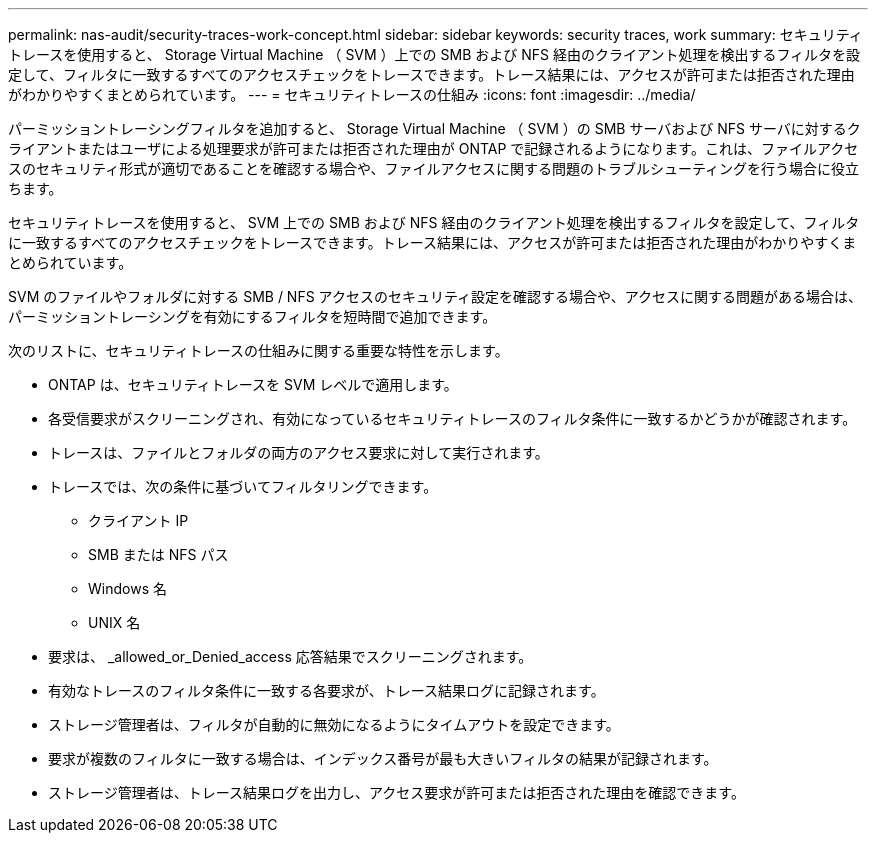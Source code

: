 ---
permalink: nas-audit/security-traces-work-concept.html 
sidebar: sidebar 
keywords: security traces, work 
summary: セキュリティトレースを使用すると、 Storage Virtual Machine （ SVM ）上での SMB および NFS 経由のクライアント処理を検出するフィルタを設定して、フィルタに一致するすべてのアクセスチェックをトレースできます。トレース結果には、アクセスが許可または拒否された理由がわかりやすくまとめられています。 
---
= セキュリティトレースの仕組み
:icons: font
:imagesdir: ../media/


[role="lead"]
パーミッショントレーシングフィルタを追加すると、 Storage Virtual Machine （ SVM ）の SMB サーバおよび NFS サーバに対するクライアントまたはユーザによる処理要求が許可または拒否された理由が ONTAP で記録されるようになります。これは、ファイルアクセスのセキュリティ形式が適切であることを確認する場合や、ファイルアクセスに関する問題のトラブルシューティングを行う場合に役立ちます。

セキュリティトレースを使用すると、 SVM 上での SMB および NFS 経由のクライアント処理を検出するフィルタを設定して、フィルタに一致するすべてのアクセスチェックをトレースできます。トレース結果には、アクセスが許可または拒否された理由がわかりやすくまとめられています。

SVM のファイルやフォルダに対する SMB / NFS アクセスのセキュリティ設定を確認する場合や、アクセスに関する問題がある場合は、パーミッショントレーシングを有効にするフィルタを短時間で追加できます。

次のリストに、セキュリティトレースの仕組みに関する重要な特性を示します。

* ONTAP は、セキュリティトレースを SVM レベルで適用します。
* 各受信要求がスクリーニングされ、有効になっているセキュリティトレースのフィルタ条件に一致するかどうかが確認されます。
* トレースは、ファイルとフォルダの両方のアクセス要求に対して実行されます。
* トレースでは、次の条件に基づいてフィルタリングできます。
+
** クライアント IP
** SMB または NFS パス
** Windows 名
** UNIX 名


* 要求は、 _allowed_or_Denied_access 応答結果でスクリーニングされます。
* 有効なトレースのフィルタ条件に一致する各要求が、トレース結果ログに記録されます。
* ストレージ管理者は、フィルタが自動的に無効になるようにタイムアウトを設定できます。
* 要求が複数のフィルタに一致する場合は、インデックス番号が最も大きいフィルタの結果が記録されます。
* ストレージ管理者は、トレース結果ログを出力し、アクセス要求が許可または拒否された理由を確認できます。


